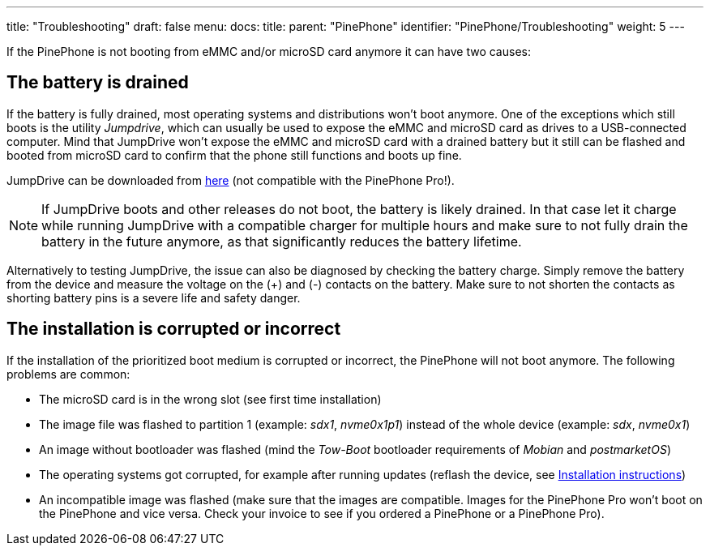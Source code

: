 ---
title: "Troubleshooting"
draft: false
menu:
  docs:
    title:
    parent: "PinePhone"
    identifier: "PinePhone/Troubleshooting"
    weight: 5
---

If the PinePhone is not booting from eMMC and/or microSD card anymore it can have two causes:

== The battery is drained

If the battery is fully drained, most operating systems and distributions won't boot anymore. One of the exceptions which still boots is the utility _Jumpdrive_, which can usually be used to expose the eMMC and microSD card as drives to a USB-connected computer. Mind that JumpDrive won't expose the eMMC and microSD card with a drained battery but it still can be flashed and booted from microSD card to confirm that the phone still functions and boots up fine. 

JumpDrive can be downloaded from https://github.com/dreemurrs-embedded/Jumpdrive/releases/download/0.8/pine64-pinephone.img.xz[here] (not compatible with the PinePhone Pro!). 

NOTE: If JumpDrive boots and other releases do not boot, the battery is likely drained. In that case let it charge while running JumpDrive with a compatible charger for multiple hours and make sure to not fully drain the battery in the future anymore, as that significantly reduces the battery lifetime.

Alternatively to testing JumpDrive, the issue can also be diagnosed by checking the battery charge. Simply remove the battery from the device and measure the voltage on the (+) and (-) contacts on the battery. Make sure to not shorten the contacts as shorting battery pins is a severe life and safety danger.

== The installation is corrupted or incorrect

If the installation of the prioritized boot medium is corrupted or incorrect, the PinePhone will not boot anymore. The following problems are common:

* The microSD card is in the wrong slot (see first time installation)
* The image file was flashed to partition 1 (example: _sdx1_, _nvme0x1p1_) instead of the whole device (example: _sdx_, _nvme0x1_)
* An image without bootloader was flashed (mind the _Tow-Boot_ bootloader requirements of _Mobian_ and _postmarketOS_)
* The operating systems got corrupted, for example after running updates (reflash the device, see link:/documentation/PinePhone/Installation_instructions[Installation instructions])
* An incompatible image was flashed (make sure that the images are compatible. Images for the PinePhone Pro won't boot on the PinePhone and vice versa. Check your invoice to see if you ordered a PinePhone or a PinePhone Pro).

